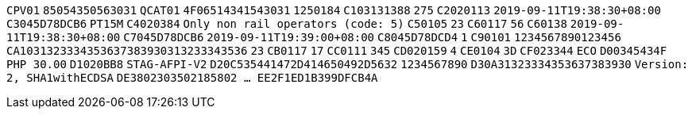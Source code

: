 // tag::85-value[]
`CPV01`
// end::85-value[]
// tag::85[]
`85054350563031`
// end::85[]
// tag::4F-value[]
`QCAT01`
// end::4F-value[]
// tag::4F[]
`4F06514341543031`
// end::4F[]
// tag::C1-value[]
`1250184`
// end::C1-value[]
// tag::C1[]
`C103131388`
// end::C1[]
// tag::C2-value[]
`275`
// end::C2-value[]
// tag::C2[]
`C2020113`
// end::C2[]
// tag::C3-value[]
`2019-09-11T19:38:30+08:00`
// end::C3-value[]
// tag::C3[]
`C3045D78DCB6`
// end::C3[]
// tag::C4-value[]
`PT15M`
// end::C4-value[]
// tag::C4[]
`C4020384`
// end::C4[]
// tag::C5-value[]
`Only non rail operators (code: 5)`
// end::C5-value[]
// tag::C5[]
`C50105`
// end::C5[]
// tag::C6-value[]
`23`
// end::C6-value[]
// tag::C6[]
`C60117`
// end::C6[]
// tag::C6-value[]
`56`
// end::C6-value[]
// tag::C6[]
`C60138`
// end::C6[]
// tag::C7-value[]
`2019-09-11T19:38:30+08:00`
// end::C7-value[]
// tag::C7[]
`C7045D78DCB6`
// end::C7[]
// tag::C8-value[]
`2019-09-11T19:39:00+08:00`
// end::C8-value[]
// tag::C8[]
`C8045D78DCD4`
// end::C8[]
// tag::C9-value[]
`1`
// end::C9-value[]
// tag::C9[]
`C90101`
// end::C9[]
// tag::CA-value[]
`1234567890123456`
// end::CA-value[]
// tag::CA[]
`CA1031323334353637383930313233343536`
// end::CA[]
// tag::CB-value[]
`23`
// end::CB-value[]
// tag::CB[]
`CB0117`
// end::CB[]
// tag::CC-value[]
`17`
// end::CC-value[]
// tag::CC[]
`CC0111`
// end::CC[]
// tag::CD-value[]
`345`
// end::CD-value[]
// tag::CD[]
`CD020159`
// end::CD[]
// tag::CE-value[]
`4`
// end::CE-value[]
// tag::CE[]
`CE0104`
// end::CE[]
// tag::CF-value[]
`3D`
// end::CF-value[]
// tag::CF[]
`CF023344`
// end::CF[]
// tag::D0-value[]
`ECO`
// end::D0-value[]
// tag::D0[]
`D00345434F`
// end::D0[]
// tag::D1-value[]
`PHP 30.00`
// end::D1-value[]
// tag::D1[]
`D1020BB8`
// end::D1[]
// tag::D2-value[]
`STAG-AFPI-V2`
// end::D2-value[]
// tag::D2[]
`D20C535441472D414650492D5632`
// end::D2[]
// tag::D3-value[]
`1234567890`
// end::D3-value[]
// tag::D3[]
`D30A31323334353637383930`
// end::D3[]
// tag::DE-value[]
`Version: 2, SHA1withECDSA`
// end::DE-value[]
// tag::DE[]
`DE3802303502185802  ...  EE2F1ED1B399DFCB4A`
// end::DE[]
